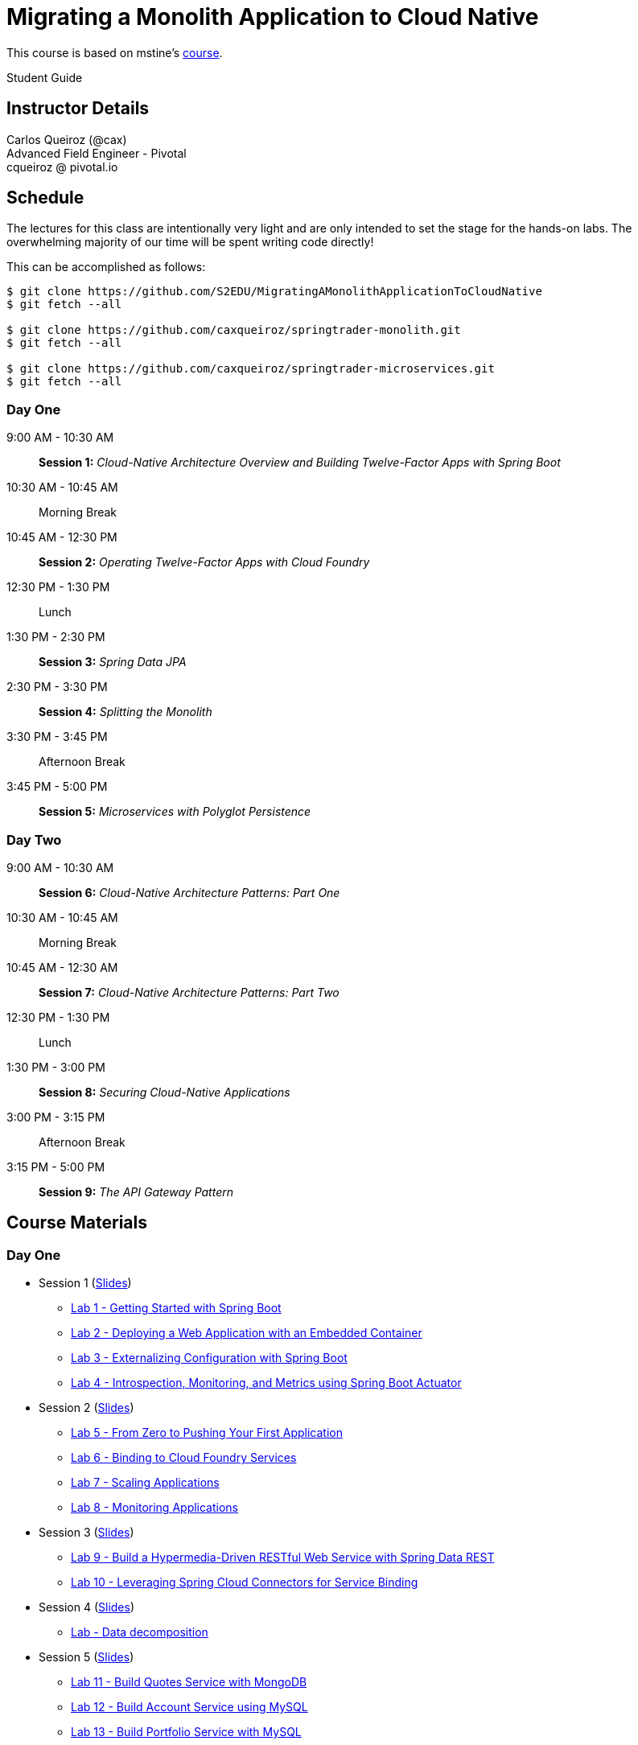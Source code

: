 = Migrating a Monolith Application to Cloud Native

This course is based on mstine's link:https://github.com/mstine/CloudNativeArchitectureClass[course].

Student Guide

== Instructor Details

Carlos Queiroz (@cax) +
Advanced Field Engineer - Pivotal +
cqueiroz @ pivotal.io


== Schedule

The lectures for this class are intentionally very light and are only intended to set the stage for the hands-on labs.
The overwhelming majority of our time will be spent writing code directly!

This can be accomplished as follows:

----
$ git clone https://github.com/S2EDU/MigratingAMonolithApplicationToCloudNative
$ git fetch --all

$ git clone https://github.com/caxqueiroz/springtrader-monolith.git
$ git fetch --all

$ git clone https://github.com/caxqueiroz/springtrader-microservices.git
$ git fetch --all

----

=== Day One
9:00 AM - 10:30 AM:: *Session 1:* _Cloud-Native Architecture Overview and Building Twelve-Factor Apps with Spring Boot_
10:30 AM - 10:45 AM:: Morning Break
10:45 AM - 12:30 PM:: *Session 2:* _Operating Twelve-Factor Apps with Cloud Foundry_
12:30 PM - 1:30 PM:: Lunch
1:30 PM - 2:30 PM:: *Session 3:* _Spring Data JPA_
2:30 PM - 3:30 PM:: *Session 4:* _Splitting the Monolith_
3:30 PM - 3:45 PM:: Afternoon Break
3:45 PM - 5:00 PM:: *Session 5:* _Microservices with Polyglot Persistence_

=== Day Two
9:00 AM - 10:30 AM:: *Session 6:* _Cloud-Native Architecture Patterns: Part One_
10:30 AM - 10:45 AM:: Morning Break
10:45 AM - 12:30 AM:: *Session 7:* _Cloud-Native Architecture Patterns: Part Two_
12:30 PM - 1:30 PM:: Lunch
1:30 PM - 3:00 PM:: *Session 8:* _Securing Cloud-Native Applications_
3:00 PM - 3:15 PM:: Afternoon Break
3:15 PM - 5:00 PM:: *Session 9:* _The API Gateway Pattern_

 

== Course Materials

=== Day One

* Session 1 (link:sessions/day_01/session_01/session_01.pdf[Slides])
** link:sessions/day_01/session_01/lab_01/lab_01.adoc[Lab 1 - Getting Started with Spring Boot]
** link:sessions/day_01/session_01/lab_02/lab_02.adoc[Lab 2 - Deploying a Web Application with an Embedded Container]
** link:sessions/day_01/session_01/lab_03/lab_03.adoc[Lab 3 - Externalizing Configuration with Spring Boot]
** link:sessions/day_01/session_01/lab_04/lab_04.adoc[Lab 4 - Introspection, Monitoring, and Metrics using Spring Boot Actuator]
* Session 2 (link:sessions/day_01/session_02/session_02.pdf[Slides])
** link:sessions/day_01/session_02/lab_05/lab_05.adoc[Lab 5 - From Zero to Pushing Your First Application]
** link:sessions/day_01/session_02/lab_06/lab_06.adoc[Lab 6 - Binding to Cloud Foundry Services]
** link:sessions/day_01/session_02/lab_07/lab_07.adoc[Lab 7 - Scaling Applications]
** link:sessions/day_01/session_02/lab_08/lab_08.adoc[Lab 8 - Monitoring Applications]
* Session 3 (link:sessions/day_01/session_03/session_03.pdf[Slides])
** link:sessions/day_01/session_03/lab_09/lab_09.adoc[Lab 9 - Build a Hypermedia-Driven RESTful Web Service with Spring Data REST]
** link:sessions/day_01/session_03/lab_10/lab_10.adoc[Lab 10 - Leveraging Spring Cloud Connectors for Service Binding]
* Session 4 (link:sessions/day_01/session_04/session_04.pdf[Slides])
** link:sessions/day_01/session_04/lab/lab.adoc[Lab - Data decomposition]
* Session 5 (link:sessions/day_01/session_05/session_05.pdf[Slides])
** link:sessions/day_01/session_05/lab_11/lab_11.adoc[Lab 11 - Build Quotes Service with MongoDB]
** link:sessions/day_01/session_05/lab_12/lab_12.adoc[Lab 12 - Build Account Service using MySQL]
** link:sessions/day_01/session_05/lab_13/lab_13.adoc[Lab 13 - Build Portfolio Service with MySQL]

=== Day Two

* Session 6 (link:sessions/day_02/session_06/session_06.pdf[Slides])
** link:sessions/day_02/session_06/lab_14/lab_14.adoc[Lab 14 - Deploying and Using Spring Cloud Config Server]
** link:sessions/day_02/session_06/lab_15/lab_15.adoc[Lab 15 - Refreshing Configuration with Spring Cloud Bus]
** link:sessions/day_02/session_06/lab_16/lab_16.adoc[Lab 16 - Leveraging Eureka for Service Discovery via Spring Cloud Netflix]

* Session 7 (link:sessions/day_02/session_07/session_07.pdf[Slides])
** link:sessions/day_02/session_07/lab_17/lab_17.adoc[Lab 17 - Client-Side Load Balancing with Ribbon]
** link:sessions/day_02/session_07/lab_18/lab_18.adoc[Lab 18 - Declarative REST Clients with Feign]
** link:sessions/day_02/session_07/lab_19/lab_19.adoc[Lab 19 - Fault-Tolerance with Hystrix]
** link:sessions/day_02/session_07/lab_20/lab_20.adoc[Lab 20 - Monitoring Circuit Breakers with Hystrix Dashboard]

* Session 8 (link:sessions/day_02/session_08/session_08.pdf[Slides])
** link:sessions/day_02/session_08/lab_21/lab_21.adoc[Lab 21 - Creating an OAuth2 Authorization Server]
** link:sessions/day_02/session_08/lab_22/lab_22.adoc[Lab 22 - Securing a Resource Server with Spring Cloud Security]

* Session 9 (link:sessions/day_02/session_09/session_09.pdf[Slides])

